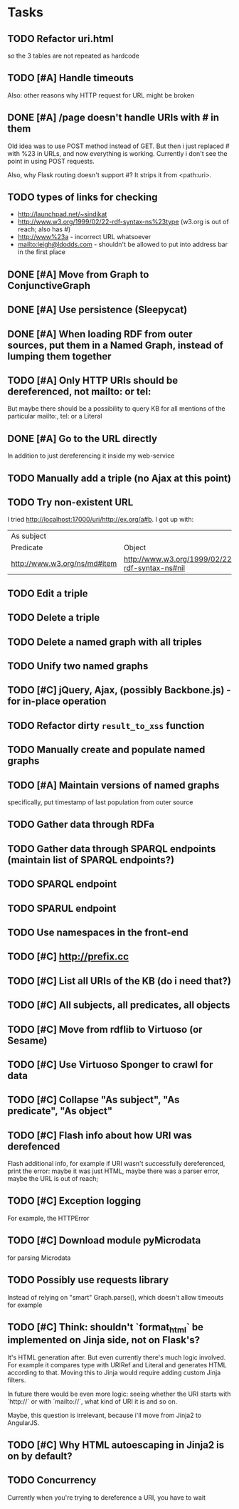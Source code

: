 * Tasks

** TODO Refactor uri.html
   so the 3 tables are not repeated as hardcode
** TODO [#A] Handle timeouts
   Also: other reasons why HTTP request for URL might be broken
** DONE [#A] /page doesn't handle URIs with # in them
   Old idea was to use POST method instead of GET. But then i just replaced # with %23 in URLs, and now everything is working. Currently i don't see the point in using POST requests.

   Also, why Flask routing doesn't support #? It strips it from <path:uri>.
** TODO types of links for checking
   - http://launchpad.net/~sindikat
   - http://www.w3.org/1999/02/22-rdf-syntax-ns%23type (w3.org is out of reach; also has #)
   - http://www%23a - incorrect URL whatsoever
   - mailto:leigh@ldodds.com - shouldn't be allowed to put into address bar in the first place
** DONE [#A] Move from Graph to ConjunctiveGraph
** DONE [#A] Use persistence (Sleepycat)
** DONE [#A] When loading RDF from outer sources, put them in a Named Graph, instead of lumping them together
** TODO [#A] Only HTTP URIs should be dereferenced, not mailto: or tel:
   But maybe there should be a possibility to query KB for all mentions of the particular mailto:, tel: or a Literal
** DONE [#A] Go to the URL directly
   In addition to just dereferencing it inside my web-service
** TODO Manually add a triple (no Ajax at this point)
** TODO Try non-existent URL
   I tried http://localhost:17000/uri/http://ex.org/a#b. I got up with:

| As subject                   |                                                |
| Predicate                    | Object                                         |
| http://www.w3.org/ns/md#item | http://www.w3.org/1999/02/22-rdf-syntax-ns#nil |
** TODO Edit a triple
** TODO Delete a triple
** TODO Delete a named graph with all triples
** TODO Unify two named graphs
** TODO [#C] jQuery, Ajax, (possibly Backbone.js) - for in-place operation
** TODO Refactor dirty =result_to_xss= function
** TODO Manually create and populate named graphs
** TODO [#A] Maintain versions of named graphs
   specifically, put timestamp of last population from outer source
** TODO Gather data through RDFa
** TODO Gather data through SPARQL endpoints (maintain list of SPARQL endpoints?)
** TODO SPARQL endpoint
** TODO SPARUL endpoint
** TODO Use namespaces in the front-end
** TODO [#C] http://prefix.cc
** TODO [#C] List all URIs of the KB (do i need that?)
** TODO [#C] All subjects, all predicates, all objects
** TODO [#C] Move from rdflib to Virtuoso (or Sesame)
** TODO [#C] Use Virtuoso Sponger to crawl for data
** TODO [#C] Collapse "As subject", "As predicate", "As object"
** TODO [#C] Flash info about how URI was derefenced
   Flash additional info, for example if URI wasn't successfully dereferenced, print the error: maybe it was just HTML, maybe there was a parser error, maybe the URL is out of reach;
** TODO [#C] Exception logging
   For example, the HTTPError
** TODO [#C] Download module pyMicrodata
   for parsing Microdata
** TODO Possibly use requests library
   Instead of relying on "smart" Graph.parse(), which doesn't allow timeouts for example
** TODO [#C] Think: shouldn't `format_html` be implemented on Jinja side, not on Flask's?
   It's HTML generation after. But even currently there's much logic involved. For example it compares type with URIRef and Literal and generates HTML according to that. Moving this to Jinja would require adding custom Jinja filters.

   In future there would be even more logic: seeing whether the URI starts with `http://` or with `mailto://`, what kind of URI it is and so on.

   Maybe, this question is irrelevant, because i'll move from Jinja2 to AngularJS.
** TODO [#C] Why HTML autoescaping in Jinja2 is on by default?
** TODO Concurrency
   Currently when you're trying to dereference a URI, you have to wait
